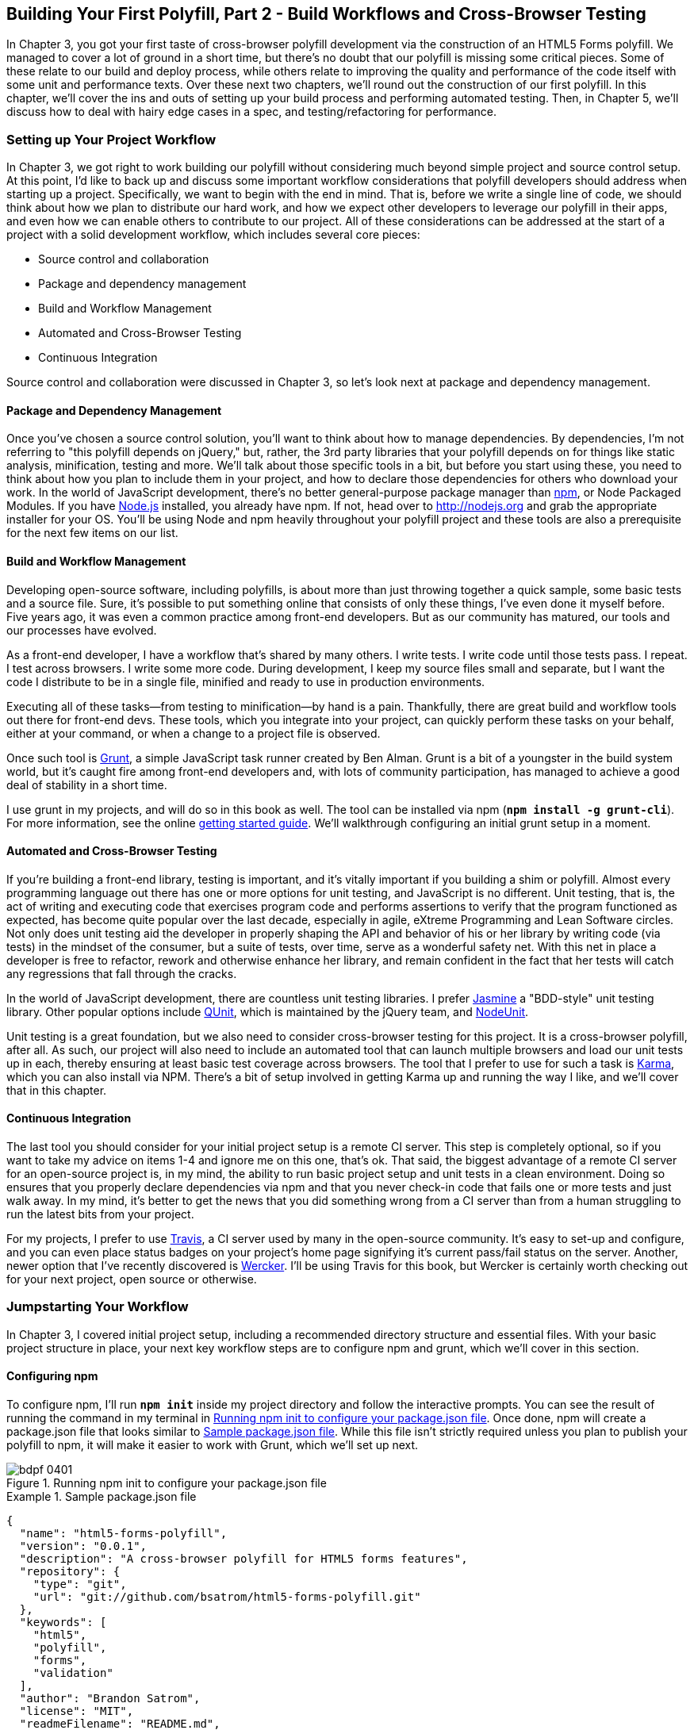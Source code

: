 [[polyfills_chapter_4]]
== Building Your First Polyfill, Part 2 - Build Workflows and Cross-Browser Testing

In Chapter 3, you got your first taste of cross-browser polyfill development via the construction of an HTML5 Forms polyfill. We managed to cover a lot of ground in a short time, but there's no doubt that our polyfill is missing some critical pieces. Some of these relate to our build and deploy process, while others relate to improving the quality and performance of the code itself with some unit and performance texts. Over these next two chapters, we'll round out the construction of our first polyfill. In this chapter, we'll cover the ins and outs of setting up your build process and performing automated testing. Then, in Chapter 5, we'll discuss how to deal with hairy edge cases in a spec, and testing/refactoring for performance.

=== Setting up Your Project Workflow

In Chapter 3, we got right to work building our polyfill without considering much beyond simple project and source control setup. At this point, I'd like to back up and discuss some important workflow considerations that polyfill developers should address when starting up a project. Specifically, we want to begin with the end in mind. That is, before we write a single line of code, we should think about how we plan to distribute our hard work, and how we expect other developers to leverage our polyfill in their apps, and even how we can enable others to contribute to our project. All of these considerations can be addressed at the start of a project with a solid development workflow, which includes several core pieces:

- Source control and collaboration 
- Package and dependency management
- Build and Workflow Management
- Automated and Cross-Browser Testing
- Continuous Integration

Source control and collaboration were discussed in Chapter 3, so let's look next at package and dependency management.

==== Package and Dependency Management

Once you've chosen a source control solution, you'll want to think about how to manage dependencies. By dependencies, I'm not referring to "this polyfill depends on jQuery," but, rather, the 3rd party libraries that your polyfill depends on for things like static analysis, minification, testing and more. We'll talk about those specific tools in a bit, but before you start using these, you need to think about how you plan to include them in your project, and how to declare those dependencies for others who download your work. In the world of JavaScript development, there's no better general-purpose package manager than http://npmjs.org[npm], or Node Packaged Modules. If you have http://nodejs.org[Node.js] installed, you already have npm. If not, head over to http://nodejs.org and grab the appropriate installer for your OS. You'll be using Node and npm heavily throughout your polyfill project and these tools are also a prerequisite for the next few items on our list.

==== Build and Workflow Management

Developing open-source software, including polyfills, is about more than just throwing together a quick sample, some basic tests and a source file. Sure, it's possible to put something online that consists of only these things, I've even done it myself before. Five years ago, it was even a common practice among front-end developers. But as our community has matured, our tools and our processes have evolved.

As a front-end developer, I have a workflow that's shared by many others. I write tests. I write code until those tests pass. I repeat. I test across browsers. I write some more code. During development, I keep my source files small and separate, but I want the code I distribute to be in a single file, minified and ready to use in production environments.

Executing all of these tasks--from testing to minification--by hand is a pain. Thankfully, there are great build and workflow tools out there for front-end devs. These tools, which you integrate into your project, can quickly perform these tasks on your behalf, either at your command, or when a change to a project file is observed.

Once such tool is http://gruntjs.com/[Grunt], a simple JavaScript task runner created by Ben Alman. Grunt is a bit of a youngster in the build system world, but it's caught fire among front-end developers and, with lots of community participation, has managed to achieve a good deal of stability in a short time.

I use grunt in my projects, and will do so in this book as well. The tool can be installed via npm (**`npm install -g grunt-cli`**). For more information, see the online http://gruntjs.com/getting-started[getting started guide]. We'll walkthrough configuring an initial grunt setup in a moment.  

==== Automated and Cross-Browser Testing

If you're building a front-end library, testing is important, and it's vitally important if you building a shim or polyfill. Almost every programming language out there has one or more options for unit testing, and JavaScript is no different. Unit testing, that is, the act of writing and executing code that exercises program code and performs assertions to verify that the program functioned as expected, has become quite popular over the last decade, especially in agile, eXtreme Programming and Lean Software circles. Not only does unit testing aid the developer in properly shaping the API and behavior of his or her library by writing code (via tests) in the mindset of the consumer, but a suite of tests, over time, serve as a wonderful safety net. With this net in place a developer is free to refactor, rework and otherwise enhance her library, and remain confident in the fact that her tests will catch any regressions that fall through the cracks.

In the world of JavaScript development, there are countless unit testing libraries. I prefer http://pivotal.github.io/jasmine/[Jasmine] a "BDD-style" unit testing library. Other popular options include http://qunitjs.com[QUnit], which is maintained by the jQuery team, and https://github.com/caolan/nodeunit/[NodeUnit].

Unit testing is a great foundation, but we also need to consider cross-browser testing for this project. It is a cross-browser polyfill, after all. As such, our project will also need to include an automated tool that can launch multiple browsers and load our unit tests up in each, thereby ensuring at least basic test coverage across browsers. The tool that I prefer to use for such a task is http://karma-runner.github.io/0.10/index.html[Karma], which you can also install via NPM. There's a bit of setup involved in getting Karma up and running the way I like, and we'll cover that in this chapter.

==== Continuous Integration  

The last tool you should consider for your initial project setup is a remote CI server. This step is completely optional, so if you want to take my advice on items 1-4 and ignore me on this one, that's ok. That said, the biggest advantage of a remote CI server for an open-source project is, in my mind, the ability to run basic project setup and unit tests in a clean environment. Doing so ensures that you properly declare dependencies via npm and that you never check-in code that fails one or more tests and just walk away. In my mind, it's better to get the news that you did something wrong from a CI server than from a human struggling to run the latest bits from your project.

For my projects, I prefer to use https://travis-ci.org/[Travis], a CI server used by many in the open-source community. It's easy to set-up and configure, and you can even place status badges on your project's home page signifying it's current pass/fail status on the server. Another, newer option that I've recently discovered is http://wercker.com/[Wercker]. I'll be using Travis for this book, but Wercker is certainly worth checking out for your next project, open source or otherwise.

=== Jumpstarting Your Workflow

In Chapter 3, I covered initial project setup, including a recommended directory structure and essential files. With your basic project structure in place, your next key workflow steps are to configure +npm+ and +grunt+, which we'll cover in this section.

==== Configuring +npm+

To configure npm, I'll run **`npm init`** inside my project directory and follow the interactive prompts. You can see the result of running the command in my terminal in <<EX4-2>>. Once done, npm will create a +package.json+ file that looks similar to <<EX4-3>>. While this file isn't strictly required unless you plan to publish your polyfill to npm, it will make it easier to work with Grunt, which we'll set up next. 

[[EX4-2]]
.Running +npm init+ to configure your package.json file
image::images/bdpf_0401.png[]

[[EX4-3]]
.Sample package.json file
====
[source, js]
----
{
  "name": "html5-forms-polyfill",
  "version": "0.0.1",
  "description": "A cross-browser polyfill for HTML5 forms features",
  "repository": {
    "type": "git",
    "url": "git://github.com/bsatrom/html5-forms-polyfill.git"
  },
  "keywords": [
    "html5",
    "polyfill",
    "forms",
    "validation"
  ],
  "author": "Brandon Satrom",
  "license": "MIT",
  "readmeFilename": "README.md",
  "gitHead": "4a2f3578443f539d52c645563fe47824bf4fb377"
}
----
====

==== Configuring Grunt

Now, let's install Grunt. Before you run the Grunt config step, you'll need to add the following to your 
+package.json+, within the outer curly brace of the root object literal, and run +npm install+ from the terminal. The settings below will make sure that the Grunt command-line interface is available in your project.

[[EX4-4]]
.Grunt dependencies in package.json
====
[source, js]
----
"devDependencies": {
  "grunt": "~0.4.1",
  "grunt-contrib-jshint": "~0.6.0",
  "grunt-contrib-uglify": "~0.2.2",
  "grunt-contrib-concat": "~0.3.0",
  "grunt-contrib-cssmin": "~0.6.1"
}
----
====

Once you've installed Grunt, configuring the tool is a bit more manual. While there are http://gruntjs.com/project-scaffolding[several +grunt-init+ tasks] available for you to use, our project is pretty specific-use, so it's easier if we just start with a very basic gruntfile, which you can pull from <<EX4-5>>. Create a new file at the project root called +gruntfile.js+ and copy the contents below into that new file.

[[EX4-5]]
.Starter +gruntfile.js+ for our Polyfill
====
[source, js]
----
module.exports = function(grunt) {
  // Project configuration.
  grunt.initConfig({
    pkg: grunt.file.readJSON('package.json'),
    concat: { <1>
      options: {
        separator: ';',
        banner: '// kendo-ui-forms v<%= pkg.version %> \n'
      },
      dist: {
        src: [ 'src/js/*.js' ],
        dest: 'dist/js/kendo.forms.js'
      }
    },
    uglify: { <2>
      options: {
        banner: '// kendo-ui-forms v<%= pkg.version %> \n'
      },
      dist: {
        files: {
          'dist/js/kendo.forms.min.js': '<%= concat.dist.dest %>'
        }
      }
    },
    cssmin: { <3>
      options: {
        banner: '// kendo-ui-forms v<%= pkg.version %> \n'
      },
      combine: {
        files: {
          'dist/css/kendo.forms.css': 'src/css/*.css'
        }
      },
      minify: {
        expand: true,
        cwd: 'src/css/',
        src: ['*.css', '!*.min.css'],
        dest: 'dist/css/',
        ext: '.forms.min.css'
      }
    },
    jshint: { <4>
      files: ['gruntfile.js', 'src/**/*.js', 'spec/js/*.js'],
      options: {
        globals: {
          jQuery: true,
          console: true,
          module: true,
          document: true
        }
      }
    }
  });

  // Plugins for other grunt tasks.
  grunt.loadNpmTasks('grunt-contrib-uglify');
  grunt.loadNpmTasks('grunt-contrib-jshint');
  grunt.loadNpmTasks('grunt-contrib-concat');
  grunt.loadNpmTasks('grunt-contrib-cssmin');
  
  // Default task(s).
  grunt.registerTask('default', ['jshint']);
  grunt.registerTask('minify', ['jshint', 'concat', 'cssmin', 'uglify']);
};
----
<1> Combines all of the JavaScript files in the +src/+ directory into a single file.
<2> Minifies the concatenated JavaScript file
<3> Combines and minifies any CSS files defined in +src/+.
<4> Performs static analysis on my JavaScript source files to make sure I'm following a consistent coding style. (see http://jshint.com for more information)
====

Though it seems like there's a lot going on here, a grunt file is pretty easy to parse once you get the hang of it. A gruntfile is made up of a series of named tasks, like +concat+, +uglify+ and the like. Each task tells grunt what actions to perform, and which files to perform those actions on when that task is executed.

At the bottom of my +gruntfile+, I've also defined two additional tasks: a +default+ task, which runs when I execute the +grunt+ command with no other task, and a custom +minify+ command, which is a combination of several commands defined above.

Once your gruntfile is complete and the options match your project, run +grunt+ from the terminal. If your gruntfile checks out, you'll get a "Done, without errors" message, which means we can continue on! If not, grunt will point you in the direction of the problem, which is usually a minor syntax issue. Now, let's get some unit tests set up!

=== Adding Unit Tests to Your Polyfill

Testing is critical for a good, "responsible" polyfill, and I recommend that your own project be covered by a good set of unit tests. Testing frameworks like Jasmine and QUnit are easy to set up and configure and, once you get going with them, you'll be glad that you have a full suite of tests backing up your polyfill development.

==== Configuring Unit Tests with Jasmine

To start using Jasmine for my unit tests, I'll create a +lib+ directory inside of my +spec+ directory and place the jasmine bits inside. I'm also going to include the https://github.com/velesin/jasmine-jquery[jasmine-jquery] library, which I'll need in order to automatically execute my tests via grunt. 

Next, I'll create a +runner.html+ file at the root of the +spec+ folder, and I'll populate it with the contents of <<EX4-6>>. Many JavaScript frameworks, Jasmine included, use an html file as their "test runner" by loading up dependencies, the project source and then executing those tests against DOM interactions on the page. On this page, we'll specify all of the CSS and JavaScript dependencies for our polyfill, including jQuery and Kendo UI for widgets and framework features, and then load up our tests via +fixtures.js+. Note that, for external dependencies, I'm following the directory structure outlined in Chapter 3.

[[EX4-6]]
.Jasmine's main +runner.html+ file
====
[source, html]
----
<!DOCTYPE html>
<html>
  <head>
    <title>Kendo UI Forms Test Runner (Jasmine)</title>
    <meta charset="UTF-8">
    <!-- Styles -->
    <link rel="shortcut icon" type="image/png" href="lib/jasmine-1.3.1/jasmine_favicon.png">
    <link rel="stylesheet" type="text/css" href="lib/jasmine-1.3.1/jasmine.css">
    <link rel="stylesheet" href="../lib/css/kendo.common.min.css" />
    <link rel="stylesheet" href="../lib/css/kendo.default.min.css" /> <1>
    
    <!-- Jasmine and Jasmine-jQuery -->
    <script type="text/javascript" src="lib/jasmine-1.3.1/jasmine.js"></script>
    <script type="text/javascript" src="lib/jasmine-1.3.1/jasmine-html.js"></script>
    <script src="../lib/js/jquery.min.js"></script>
    <script type="text/javascript" src="lib/jasmine-jquery.js"></script>
        
    <!-- Kendo UI -->
    <script src="../lib/js/kendo.web.min.js"></script> <2>
    <script src="../src/js/kendo.forms.js"></script> <3>
    
    <!-- Specs -->
    <script src="js/fixtures.js"></script> <4>
  </head>
  <body>
    <!-- Jasmine -->
    <script type="text/javascript">
      (function() {
        var jasmineEnv = jasmine.getEnv();
        jasmineEnv.updateInterval = 1000;

        var htmlReporter = new jasmine.HtmlReporter();

        jasmineEnv.addReporter(htmlReporter);

        jasmineEnv.specFilter = function(spec) {
          return htmlReporter.specFilter(spec);
        };

        var currentWindowOnload = window.onload;

        window.onload = function() {
          if (currentWindowOnload) {
            currentWindowOnload();
          }
          execJasmine();
        };

        function execJasmine() {
          jasmineEnv.execute();
        }

      })();
    </script>
  </body>
</html>
----
<1> These two lines include the Kendo UI CSS Styles
<2> The main source file for Kendo UI Web, which our polyfill needs for UI widgets and framework features
<3> This is the main source file for our polyfill
<4> This file contains all of our test fixtures
====  

With the runner done, let's create the key file for our testing, +fixtures.js+. <<EX4-7>> contains an initial test file with a couple of tests. You'll notice that Jasmine uses functions like +describe+, +it+ and +expect+, and that my test names are written in narrative form. Because Jasmine is a BDD-style testing framework, you'll hopefully find, as I do, that it's easy to write readable test names and assertions that make sense, not just now, but when you're hunting down regressions later. 

[[EX4-7]]
.A basic Jasmine +fixtures.js+ file for our polyfill
====
[source, js]
----
describe('Kendo Forms Widget Test Suite', function() {
  describe('Form initialization tests', function() {
    describe('Form Widget initialization', function() {
      it('should exist in the kendo.ui namespace', function() {
        expect(kendo.ui.Form).toBeDefined();
      });

      it('should be able to perform imperative initialization with JavaScript', function() {
        expect($('#imperative-form').kendoForm).toBeDefined();
      });

    });
  });
});
----
====

With this setup done, let's go ahead and run these tests in the browser. First, if you're following along and you created the +kendo.forms.js+ source file in Chapter 3, the tests above should pass. That's nice, but for the sake of exploration, let's delete everything from that file and re-run our tests. If Jasmine is properly configured, you should see two failing tests, as we do <<EX4-8>>. So we have successfully configured our testing framework. Now, let's go make these tests pass!

[[EX4-8]]
.Jasmine running in the browser
image::images/bdpf_0402.png[]

==== Red to Green: Making the First Tests Pass

When I start a new project, or add unit tests to an existing project, I like to start small and try to get a few quick win tests under my belt. This is partly because I'm still feeling out functionality in the early stages of a project, but also because I want to see my test suite running and passing as quickly as possible. It's far easier to suss out problems with my test suite setup with a smaller number of tests.

With that in mind, the first two failing specs we've added to my project are minor, and easy to fix, but they help lay the foundation for my polyfill. As discussed in Chapter 3, Kendo UI itself exposes it's UI widgets to developers in two ways, and the tests above are designed to exercise that behavior. The tests in <<EX4-7>> are looking for key pieces of information. First, we check to make sure that our polyfill exists as a widget in the Kendo UI namespace, as +kendo.ui.Form+. Next, we want to ensure that the polyfill widget is available as a jQuery plugin. To make those tests pass, we can create the initial skeleton of our polyfill in a new file (in +src/+) called +kendo.forms.js+ and add the code in <<EX4-11>>, or add the code back in if you already did so in Chapter 3.

[[EX4-11]]
.Creating the core widget definition for our Kendo UI Forms polyfill in +kendo.forms.js+
====
[source, js]
----
(function($, kendo) {
  var ui = kendo.ui,
    Widget = ui.Widget,
    formWidget;

  var Form = Widget.extend({
    init: function(element, options) {
      // base call to widget initialization
      Widget.fn.init.call(this, element, options);
    },
    options: {
      // the name is what it will appear in the kendo namespace (kendo.ui.Form).
      // The jQuery plugin would be jQuery.fn.kendoForm.
      name: 'Form'
    }
  });

  ui.plugin(Form);
} (jQuery, kendo));
----
====

We added a lot more code to this file in Chapter 3 before all was said and done, but this skeleton code we've written so far lays the foundation for my library, and it's also enough to make my first tests pass, as you can see in <<EX4-12>>.

[[EX4-12]]
.Jasmine running in the browser
image::images/bdpf_0403.png[]

==== Running Jasmine Tests via Grunt

So far, we've gotten Jasmine configured for our unit tests, and we've even gotten a couple of failing tests to pass. This is a great start, but all of our work is in the browser, and running our tests requires that we refresh a browser tab to verify. This is probably fine for many projects, but I'd like to be able to execute my tests in both the browser and via the command-line, the latter of which is required when I start working with Karma and Travis CI, later. This also allows me to streamline my development workflow by automatically running tests whenever I save certain files in my project.

Thankfully, I'm not alone in my desire for console-based JavaScript testing, and there just so happens to be a Grunt plugin for Jasmine that I can add to my project. First, I'll want to configure jasmine by adding a few lines to my +gruntfile+. I'll add the "+grunt-contrib-jasmine+" task declaration to the bottom of the file, like so:

====
[source, js]
----
grunt.loadNpmTasks('grunt-contrib-jasmine');
----
====

Then, I need to add a jasmine task to the +initConfig+ section of the file, as shown in <<EX4-13>>. This task definition tells Jasmine where to look to find my project source, the specs to run and finally, any 3rd party "vendor" libraries that should also be loaded.

[[EX4-13]]
.Adding a jasmine grunt task to +gruntfile.js+
====
[source, js]
----
jasmine: {
  src: ['lib/**/*.js', 'src/js/kendo.forms.utils.js',
    'src/js/kendo.forms.types.js', 
    'src/js/kendo.forms.features.js', 
    'src/js/kendo.forms.js'
  ],
  options: {
    specs: 'spec/js/*.js',
    vendor: [
      'spec/lib/jasmine-jquery.js'
    ]
  }
}
----
====

Next, I'll want to install the jasmine grunt plugin via the following terminal command:

+npm install grunt-contrib-jasmine --save-dev+

Once I've done so, I can run the command +grunt jasmine+ via the console, and I'll get a result that looks like <<EX4-14>>.

[NOTE]
====
The +--save-dev+ switch will automatically save the package as a +devDependency+ in your package.json file, ensuring that other devs, and your CI environment can quickly replicate your setup. 
====

[[EX4-14]]
.Running jasmine via the console
====
[source, shell]
----
$ grunt jasmine
Running "jasmine:src" (jasmine) task
Testing jasmine specs via phantom
..
2 specs in 0.001s.
>> 0 failures

Done, without errors.
----
====

Now I've got Jasmine running in the browser, and in the terminal, which is nice! Unfortunately, our configuration work isn't quite done yet. Everything works great so far because neither of our initial tests access the DOM. Once we need to access the DOM, though, things get a bit tricky, so I'll need to add a little more configuration to keep this happy testing party going.

Let's add our third test, and the first to access the DOM. I'll open +fixtures.js+ back up and add the following test:

[[EX4-15]]
.Testing declarative form initialization in +fixtures.js+
====
[source, js]
----
it('should be able to perform declarative initialization with data attributes',
  function() {
  kendo.init(document.body);

  expect($('#declarative-form').data('kendoForm')).not.toBe(null);
});
----
====

As discussed previously, Kendo UI widgets can be declared one of two ways, either using JavaScript, or via +data-role+ declaration and calling +kendo.init+ on a container, which creates widgets for every element inside of that container. The test above calls +kendo.init+ on +document.body+ which will look for every element with a +data-role+ attribute, and initialize that element, accordingly.

When I first add this test and refresh the browser, it will fail, but I can make it pass by adding the following to the +runner.html+ file, just inside the +<body>+ element:

[[EX4-16]]
.Declarative initialization of a Form widget in +runner.html+
====
[source, html]
----
<form id="declarative-form" data-role="form"></form>
----
====

==== Configuring Jasmine for the Browser and the Console

After adding the markup in <<EX4-16>> all three of my tests will pass. That's nice, but in the spirit of keeping our test options option, let's rerun the +grunt jasmine+ command and see what happens. Spoiler alert: it looks like <<EX4-17>>. That's a failing test. Why did our test fail in my terminal, even though it worked in the browser? The answer lies in the DOM, or lack thereof, that is. When I'm using Jasmine via the console, there is no DOM available for my tests, so in order to leverage the DOM for testing, I need to do a bit of additional set-up. For that, I'll use the https://github.com/velesin/jasmine-jquery[jasmine-jquery] library, which allows me to load HTML files into my specs and execute my tests against them.

[[EX4-17]]
.Running Jasmine DOM tests in the console
image::images/bdpf_0404.png[]

First, I'll need to move the form tag from <<EX4-16>> into a standalone HTML file named "declarative-form.html", and I'll place that file in a +spec/javascripts/fixtures/+ directory--the location is a convention jasmine-jquery uses. Then, I need to add the jasmine-jquery fixture loader to my +fixtures.js+ file, so I'll add the following path to line 4:

[[EX4-18]]
.Setup for loading external fixtures from +fixtures.js+
====
[source, js]
----
var fixtures = jasmine.getFixtures();
if (document.location.pathname.indexOf('runner.html') > 0) {
  // We're running jasmine in the browser
  fixtures.fixturesPath = '../spec/javascripts/fixtures';
}
----
====

In order to run jasmine in multiple environments, I do have to add a bit of path manipulation, as you can see in the sample above. If I'm running my tests in the console, the default path (spec/javascripts/fixtures) works for loading fixtures. If I'm in the browser, however, I need to adjust things a little. Finally, in my latest test, <<EX4-15>>, I'll add a call to jasmine-jquery's +load+ method to load up my HTML fixture. The complete test is listed in <<EX4-19>>.

[[EX4-19]]
.Loading an external fixture from +fixtures.js+
====
[source, js]
----
it('should be able to perform declarative initialization with data attributes', function() {
  fixtures.load('declarative-form.html');

  kendo.init(document.body);

  expect($('#declarative-form').data('kendoForm')).not.toBe(null);
});
----
====

When I re-run +grunt jasmine+ in the console, I should see all green. I can also re-run the tests in my browser, where everything also passes with flying colors. I now have a complete unit test setup that works in the browser and via the console, which is about to come in quite handy!

=== Automating Cross-Browser Polyfill Testing

Now that we have a good testing setup with Jasmine and Grunt, let's take this party to the next level and add in some cross-browser testing. While automated cross-browser testing might be considered overkill for some types of projects, it's a must when building a polyfill. As you build your polyfill, you'll quickly discover cases where a certain test isn't needed in your everyday development browser because the feature is present, but the feature still needs a good solid test because your polyfill provides capabilities for another browser to leverage. Performing automated testing across several installed browsers can be a quick sanity check to ensure that development of your polyfill is progressing along without a hitch and, thankfully, there are some great tools out there that we can pair with our existing grunt workflow. My tool of choice is http://karma-runner.github.io/0.10/index.html[Karma], a simple test runner than can call out to all major browsers using test runner plugins and also integrates nicely with Grunt.

[NOTE]
====
As I discussed in Chapter 3, automated, cross-browser testing is a great safety net for the polyfill developer, but it's no substitute for real, actual testing across browsers, especially those older versions of IE where browser quirks lie in wait.
====

=== Configuring Cross-Browser Tests with Karma

To get started with Karma, I'll need to install "grunt-karma" via npm:

[[EX4-20]]
====
[source, shell]
----
npm install grunt-karma --save-dev
----
====

Both Karma and grunt-karma will be installed, and a series of karma-related dependencies will be added to your +package.json+ file. Next, you'll want to add the line +grunt.loadNpmTasks('grunt-karma');+ to the end of the +loadNpmTasks+ calls in your +gruntfile+. Then, I'll add the karma task to my +gruntfile,+ starting with a bit of logic to populate an array of browsers I want to test with, at the top of the file.

[[EX4-21]]
.Adding a browser array to +gruntfile.js+
====
[source, js]
----
var browsers;
(function() {
  var os = require('os');
  browsers = ['Chrome', 'Firefox', 'Opera'];
  if (os.type() === 'Darwin') {
    browsers.push('ChromeCanary');
    browsers.push('Safari');
  }
  if (os.type() === 'Windows_NT') {
    browsers.push('IE');
  }
})();
----
====

In this snippet, I'm using Node to interrogate with which OS I'm testing. If I'm using OSX (which reports as _Darwin_), I'll add Chrome Canary and Safari. If, on the other hand, I'm on Windows, I'll add IE to my browsers array. 

[Note]
====
Both Internet Explorer and, recently Safari are single-OS browsers, meaning that they only run on Windows and Mac OSX, respectively. This means that it's not possible to run a complete set of cross-browser tests for your polyfills on a single OS. You'll either need a few Windows VMs on hand for various versions of IE, or a cheap Mac OSX box for Safari testing if either of these is not your primary operating system.
====

Next, I'll add a task for Karma to the +grunt.initConfig+ method:

[[EX4-22]]
.Adding a Karma task to +gruntfile.js+
====
[source, js]
----
karma: {
  options: {
    configFile: 'conf/karma.conf.js',
    keepalive: true
  },
  forms: {
    browsers: browsers
  }
}
----
====

Key in this section is the +configFile+ property, which accepts a path to a separate Karma configuration file. Karma has a lot of configuration options, so placing these in a separate file is usually a good approach. The contents of my +karma.conf.js+ can be found in <<EX4-23>>.

[[EX4-23]]
.+karma.conf.js+ Karma configuration file for our forms polyfill
====
[source, js]
----
module.exports = function(config) {
  config.set({
    // base path, that will be used to resolve files and exclude
    basePath: '../',

    // list of files / patterns to load in the browser
    files: [
      'lib/js/*.js',
      'dist/js/kendo.forms.min.js',
      {pattern: 'lib/js/jquery.min.js', watched: false, served: true, 
        included: true},
      {pattern: 'spec/lib/jasmine-jquery.js', watched: false, served: true, 
        included: true},
      {pattern: 'src/js/*.js', watched: true, served: true, 
        included: false},
      {pattern: 'spec/**/*.html', included: false},
      'spec/js/*.js',
    ],

    // list of files to exclude
    exclude: [],

    frameworks: ['jasmine'],
    reporters: ['progress'],
    port: 9876,
    runnerPort: 9100,
    colors: true,
    logLevel: config.LOG_INFO,
    autoWatch: true,

    browsers: ['ChromeCanary'],
    captureTimeout: 50000,
    singleRun: true,
    reportSlowerThan: 500,
    preprocessors: {},

    plugins: [
      'karma-jasmine',
      'karma-chrome-launcher',
      'karma-firefox-launcher',
      'karma-safari-launcher',
      'karma-opera-launcher',
      'karma-ie-launcher',
      'karma-script-launcher'
    ]
  });
};
----
====

This file contains a couple of key sections. First, the +files+ array contains all of the source files from my project that Karma needs to know about in order to properly execute my tests. Next, I include a series of options regarding the test-runner (jasmine), which ports to use and the like. Finally, I specify a series of Karma plugins, which the framework needs to communicate with my test runner and browsers. By default, Karma includes the launchers for Firefox and Chrome, so I'll need to install the Opera, Safari and IE launchers to use them:

[[EX4-34]]
====
[source, shell]
----
npm install karma-opera-launcher --save-dev
npm install karma-safari-launcher --save-dev
npm install karma-ie-launcher --save-dev
----
====

==== Making Karma, Jasmine and the Browser Play Nice

Once I've installed those two additional launchers, I should be able to run karma using grunt with the +grunt karma+ command. If I do that, I should see all of my browsers launch, but one of my three initial tests will fail. Can you guess which ones? That's right, the DOM test. Much as I did for Jasmine in the console, I need to add a path condition for Karma to my +fixtures.js+ file, as shown in <<EX4-35>>.

[[EX4-35]]
.Modifying the +fixtures.js+ external fixtures load path for Karma
====
[source, js]
----
if (document.location.pathname === '/context.html') {
  // Karma is running the test, so change the base
  fixtures.fixturesPath = 'base/spec/javascripts/fixtures';
} else if (document.location.pathname.indexOf('runner.html') > 0) {
  // We're running jasmine in the browser
  fixtures.fixturesPath = '../spec/javascripts/fixtures';
}
----
====

With this additional condition, I'm looking for +context.html+ in my path, which is the environment under which Karma runs. If that value is found, I'll adjust the base +fixturesPath+ to account for the location from which Karma loads these files. Otherwise, I'll look for my in-browser +runner.html+, as before. And that's it, I can return to the console and run +grunt karma+ and watch all my tests pass in five browsers, as shown in <<EX4-36>>. It's a thing of beauty!

[[EX4-36]]
.Running cross-browser tests with Karma
image::images/bdpf_0405.png[]

==== Automating Polyfill Development with Grunt Tasks

Thus far in this chapter, we've set up a new polyfill project, we've configured npm and grunt for our development workflow, and we've added Jasmine and Karma for unit and cross-browser testing. All of these moving pieces work great alone, but we're now going to bring them together for a killer polyfill development workflow. As mentioned earlier, Grunt gives you the ability to create custom tasks that chain together predefined tasks in interesting ways. One example is the +minify+ task in <<EX4-5>> which automatically runs JSHint, concatenates your source files and then runs uglifyJS to minify them. 

Now that we've added some testing, let's add a few more custom tasks that combine our test frameworks with our JSHint and magnification tasks. 

[[EX4-37]]
.Adding additional tasks to +gruntfile.js+
====
[source, js]
----
grunt.registerTask('test', ['minify', 'jasmine']);
grunt.registerTask('x-test', ['minify', 'jasmine', 'karma:forms']);
----
====

Now, I can run +grunt test+ in the console and have my files _linted_, minified, combined and tested, or I can run +grunt x-test+, which will do all of the above and then run my tests across all browsers using Karma. And while task customization is nice, what I'd really like to be able to do is execute a grunt command once, and have that command watch my source files for changes. Then, when one of those files is saved, grunt will execute one or more tasks, automatically. Sounds awesome, right? It is, and with grunt, it's built in. All I need is the grunt-contrib-watch plugin, which I can install via npm:

[[EX4-38]]
====
[source, shell]
----
npm install grunt-contrib-watch --save-dev
----
====

[TIP]
====
"linting" is the practice of checking source code for syntax errors or style violations. In the JavaScript space, two popular code-linting tools are http://jslint.com[JSLint] and http://jshint.com[JSHint].
====

Once I've installed this plugin, I'll include the task via a call to +loadNpmTasks+:

[[EX4-39]]
.Adding a watch task to +gruntfile.js+
====
[source, js]
----
grunt.loadNpmTasks('grunt-contrib-watch');
----
====

And finally, I'll add the task to +grunt.initConfig+:

[[EX4-40]]
.Configuring a watch task in +gruntfile.js+
====
[source, js]
----
watch: {
  scripts: {
    files: ['<%= jshint.files %>'],
    tasks: ['test'],
    options: {
      nospawn: true
    }
  }
}
----
====

Now, I can run +grunt watch+ before I begin working on my polyfill. As I make changes to important files, grunt will pick those up, lint the files and run my Jasmine tests, automatically, as shown in <<EX4-41>>.

[[EX4-41]]
.Developing iteratively with +grunt watch+
image::images/bdpf_0406.png[]

==== Performing Remote Testing with Travis-CI

Before we wrap up this chapter, there's one final piece of setup I suggest you perform when building a cross-browser polyfill. That is, configuring a CI server to run your tests and provide you with that extra-level sanity check. As I said above, I prefer Travis CI because the service is free for open source projects, and it's dead-simple to configure. In fact, all I need in my project is to add a file called +.travis.yml+ with a few options, as shown in <<EX4-42>>.

[[EX4-42]]
.A Travis-CI configuration file, +.travis.yml+, for our Forms polyfill
====
[souce, yaml]
----
language: node_js
node_js:
  - "0.10"
  - "0.8"
before_script:
  - npm install -g grunt-cli
----
====

This file, which I'll include in my Git repository and push to GitHub, tells Travis that I'm running a NodeJS app, and that I'd like to test it using Node v0.10 and v0.8. I've also included the +before_script+ option to ensure that the CI server has the grunt cli installed, which I need to run my tests. Once I've added this file and pushed it to GitHub, I can head over to the http://travis-ci.org[Travis website] and follow their http://about.travis-ci.org/docs/user/getting-started/[Getting Started] guide to configure my project with their service.

Once everything is set up, any time I push a commit to my repo from GitHub to Travis, the service will spin up and run my tests, giving me that extra measure of defense for my polyfill. <<EX4-43>> shows an example status screen for my HTML5 Forms polyfill. Looks like green!

[[EX4-43]]
.The Travis.ci dashboard with test results for our polyfill
image::images/bdpf_0407.png[]

Since there are so many moving pieces involved in getting cross-browser testing set-up, I've purposely kept our fixtures file small, covering only three tests. However, the full +kendo-ui-forms+ polyfill contains a much larger test suite, and I suggest you https://github.com/kendo-labs/kendo-ui-forms/blob/master/spec/js/fixtures.js[check it out for yourself] when venturing into testing for your own polyfills.

=== The Bottom Line: Use What Works for you!

We've covered a TON of ground in this chapter, and while much of it is not specific to polyfill development, I felt it was an important one to include because a great polyfill needs tests--and lots of 'em--and a rock-solid development workflow. As you'll see in the next chapter, polyfill development can get hairy at times, especially as you delve into _oldIE_, so the more rock-solid your tests and your workflow, the better off you'll be as you head down the narrow road.

In this chapter, I mentioned a lot of third-party and open source technologies that I prefer to use when building polyfills. Some of these might work for you as well, while in other cases you have a personal favorite you like to use. That's ok! All that matters is that you get a good dev and test workflow in place early on, no matter which tools your choose to use.

Now that our development and testing workflow is in place, and we've built a nice cross-browser polyfill, let's take a look at edge cases, performance considerations and finally, how to deploy your polyfill into the wild.